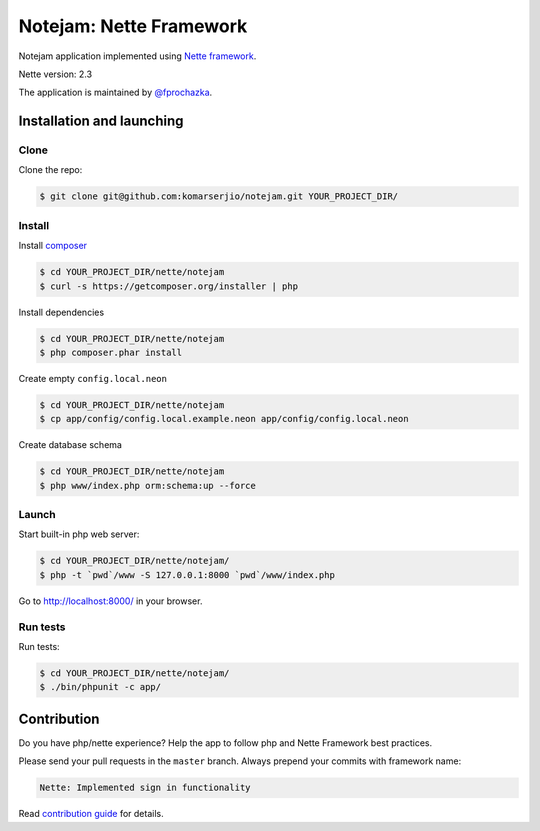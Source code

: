 ************************
Notejam: Nette Framework
************************

Notejam application implemented using `Nette framework <https://nette.org>`_.

Nette version: 2.3

The application is maintained by `@fprochazka <https://twitter.com/prochazkafilip>`_.

==========================
Installation and launching
==========================

-----
Clone
-----

Clone the repo:

.. code-block:: bash

    $ git clone git@github.com:komarserjio/notejam.git YOUR_PROJECT_DIR/

-------
Install
-------

Install `composer <https://getcomposer.org/>`_

.. code-block:: bash

    $ cd YOUR_PROJECT_DIR/nette/notejam
    $ curl -s https://getcomposer.org/installer | php

Install dependencies

.. code-block:: bash

    $ cd YOUR_PROJECT_DIR/nette/notejam
    $ php composer.phar install

Create empty ``config.local.neon``

.. code-block:: bash

    $ cd YOUR_PROJECT_DIR/nette/notejam
    $ cp app/config/config.local.example.neon app/config/config.local.neon

Create database schema

.. code-block:: bash

    $ cd YOUR_PROJECT_DIR/nette/notejam
    $ php www/index.php orm:schema:up --force


------
Launch
------

Start built-in php web server:

.. code-block:: bash

    $ cd YOUR_PROJECT_DIR/nette/notejam/
    $ php -t `pwd`/www -S 127.0.0.1:8000 `pwd`/www/index.php

Go to http://localhost:8000/ in your browser.

---------
Run tests
---------

Run tests:

.. code-block:: bash

    $ cd YOUR_PROJECT_DIR/nette/notejam/
    $ ./bin/phpunit -c app/


============
Contribution
============


Do you have php/nette experience? Help the app to follow php and Nette Framework best practices.

Please send your pull requests in the ``master`` branch.
Always prepend your commits with framework name:

.. code-block:: bash

    Nette: Implemented sign in functionality

Read `contribution guide <https://github.com/komarserjio/notejam/blob/master/contribute.rst>`_ for details.
